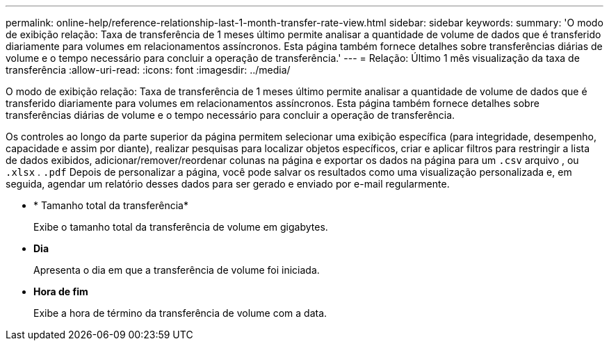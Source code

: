 ---
permalink: online-help/reference-relationship-last-1-month-transfer-rate-view.html 
sidebar: sidebar 
keywords:  
summary: 'O modo de exibição relação: Taxa de transferência de 1 meses último permite analisar a quantidade de volume de dados que é transferido diariamente para volumes em relacionamentos assíncronos. Esta página também fornece detalhes sobre transferências diárias de volume e o tempo necessário para concluir a operação de transferência.' 
---
= Relação: Último 1 mês visualização da taxa de transferência
:allow-uri-read: 
:icons: font
:imagesdir: ../media/


[role="lead"]
O modo de exibição relação: Taxa de transferência de 1 meses último permite analisar a quantidade de volume de dados que é transferido diariamente para volumes em relacionamentos assíncronos. Esta página também fornece detalhes sobre transferências diárias de volume e o tempo necessário para concluir a operação de transferência.

Os controles ao longo da parte superior da página permitem selecionar uma exibição específica (para integridade, desempenho, capacidade e assim por diante), realizar pesquisas para localizar objetos específicos, criar e aplicar filtros para restringir a lista de dados exibidos, adicionar/remover/reordenar colunas na página e exportar os dados na página para um `.csv` arquivo , ou `.xlsx` . `.pdf` Depois de personalizar a página, você pode salvar os resultados como uma visualização personalizada e, em seguida, agendar um relatório desses dados para ser gerado e enviado por e-mail regularmente.

* * Tamanho total da transferência*
+
Exibe o tamanho total da transferência de volume em gigabytes.

* *Dia*
+
Apresenta o dia em que a transferência de volume foi iniciada.

* *Hora de fim*
+
Exibe a hora de término da transferência de volume com a data.


